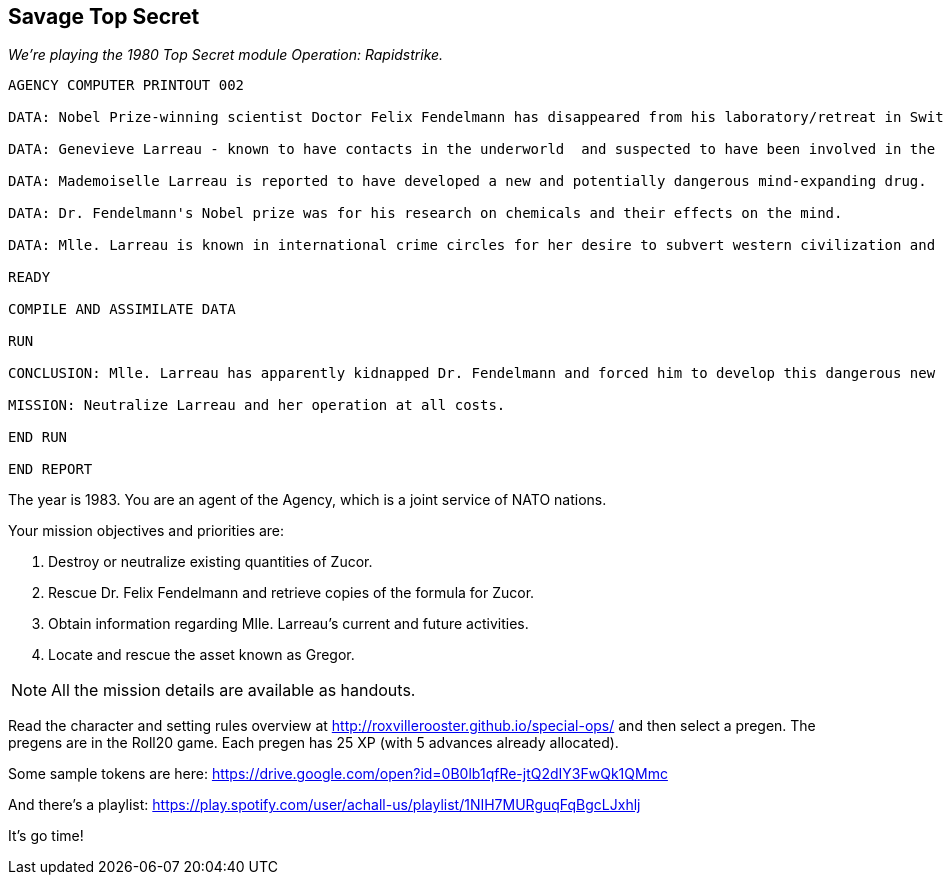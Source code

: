 
== Savage Top Secret 

_We're playing the 1980 Top Secret module Operation: Rapidstrike._

....
AGENCY COMPUTER PRINTOUT 002

DATA: Nobel Prize-winning scientist Doctor Felix Fendelmann has disappeared from his laboratory/retreat in Switzerland.

DATA: Genevieve Larreau - known to have contacts in the underworld  and suspected to have been involved in the industrial espionage of the Texacron Chemical Corporation - was sighted in the same area of Switzerland shortly before the disappearance of Dr. Fendelmann.

DATA: Mademoiselle Larreau is reported to have developed a new and potentially dangerous mind-expanding drug.

DATA: Dr. Fendelmann's Nobel prize was for his research on chemicals and their effects on the mind.

DATA: Mlle. Larreau is known in international crime circles for her desire to subvert western civilization and her own personal goal of geopolitical domination.

READY

COMPILE AND ASSIMILATE DATA

RUN

CONCLUSION: Mlle. Larreau has apparently kidnapped Dr. Fendelmann and forced him to develop this dangerous new drug. Her intent must be to somehow use the drug to further her plans for world domination.

MISSION: Neutralize Larreau and her operation at all costs.

END RUN

END REPORT
....


The year is 1983. You are an agent of the Agency, which is a joint service of NATO nations.

Your mission objectives and priorities are:

1. Destroy or neutralize existing quantities of Zucor.
2. Rescue Dr. Felix Fendelmann and retrieve copies of the formula for Zucor.
3. Obtain information regarding Mlle. Larreau's current and future activities.
4. Locate and rescue the asset known as Gregor.


NOTE: All the mission details are available as handouts.

Read the character and setting rules overview at http://roxvillerooster.github.io/special-ops/
and then select a pregen. The pregens are in the Roll20 game. 
Each pregen has 25 XP (with 5 advances already allocated).

// Player expectations are described at http://roxvillerooster.github.io/expectations/

Some sample tokens are here:
https://drive.google.com/open?id=0B0lb1qfRe-jtQ2dIY3FwQk1QMmc

And there's a playlist:
https://play.spotify.com/user/achall-us/playlist/1NIH7MURguqFqBgcLJxhlj

It's go time!